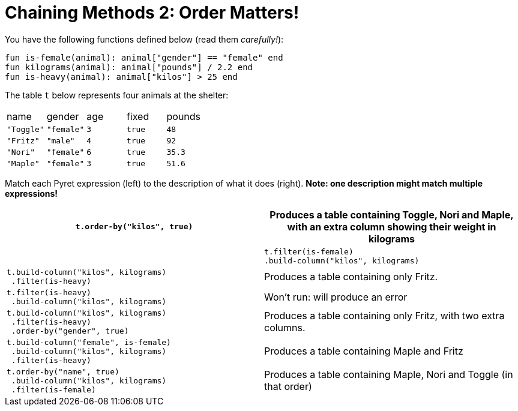 = Chaining Methods 2: Order Matters!

You have the following functions defined below (read them _carefully!_):

  fun is-female(animal): animal["gender"] == "female" end
  fun kilograms(animal): animal["pounds"] / 2.2 end
  fun is-heavy(animal): animal["kilos"] > 25 end

The table `t` below represents four animals at the shelter:

[cols='5']
|===
| name
| gender
| age
| fixed
| pounds

| `"Toggle"`
| `"female"`
| `3`
| `true`
| `48`

| `"Fritz"`
| `"male"`
| `4`
| `true`
| `92`

| `"Nori"`
| `"female"`
| `6`
| `true`
| `35.3`

| `"Maple"`
| `"female"`
| `3`
| `true`
| `51.6`

|===

Match each Pyret expression (left) to the description of what it
does (right). *Note: one
description might match multiple expressions!*

[cols="1a,1a"]
|===
| `t.order-by("kilos", true)`

| Produces a table containing Toggle,
Nori and Maple, with an extra column
showing their weight in kilograms
|

|
----
t.filter(is-female)
.build-column("kilos", kilograms)
----

|
----
t.build-column("kilos", kilograms)
 .filter(is-heavy)
----
| Produces a table containing only Fritz.

|
----
t.filter(is-heavy)
 .build-column("kilos", kilograms)
----

| Won’t run: will produce an error

|
----
t.build-column("kilos", kilograms)
 .filter(is-heavy)
 .order-by("gender", true)
----

| Produces a table containing only Fritz,
with two extra columns.

|
----
t.build-column("female", is-female)
 .build-column("kilos", kilograms)
 .filter(is-heavy)
----

| Produces a table containing Maple
and Fritz

|
----
t.order-by("name", true)
 .build-column("kilos", kilograms)
 .filter(is-female)
----

| Produces a table containing Maple,
Nori and Toggle (in that order)

|===

